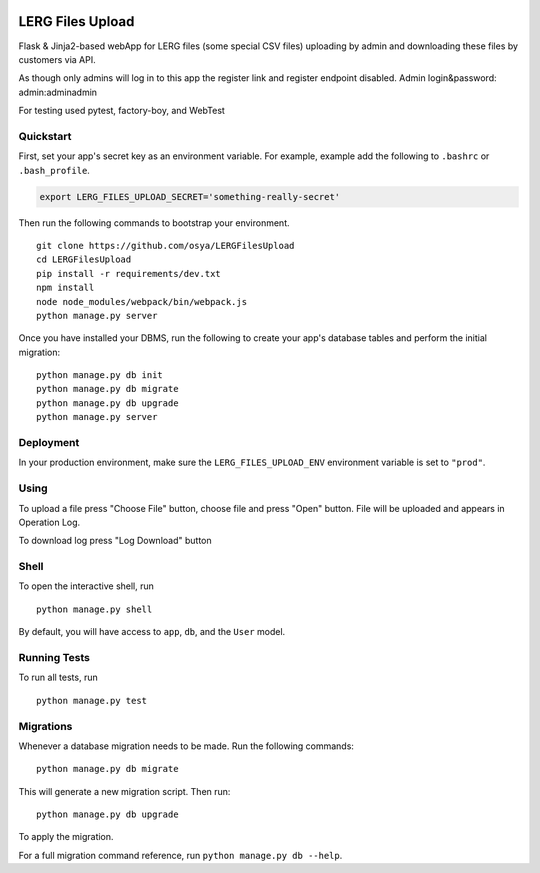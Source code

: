 .. image:: https://travis-ci.org/osya/LERGFilesUpload.svg?branch=master
    :target: https://travis-ci.org/osya/LERGFilesUpload/
    :alt: Build status
.. image:: https://coveralls.io/repos/github/osya/LERGFilesUpload/badge.svg?branch=master
    :target: https://coveralls.io/github/osya/LERGFilesUpload?branch=master

===============================
LERG Files Upload
===============================

Flask & Jinja2-based webApp for LERG files (some special CSV files) uploading by admin and downloading these files by customers via API.

As though only admins will log in to this app the register link and register endpoint disabled. Admin login&password: admin:adminadmin

For testing used pytest, factory-boy, and WebTest


Quickstart
----------

First, set your app's secret key as an environment variable. For example, example add the following to ``.bashrc`` or ``.bash_profile``.

.. code-block:: bash

    export LERG_FILES_UPLOAD_SECRET='something-really-secret'


Then run the following commands to bootstrap your environment.


::

    git clone https://github.com/osya/LERGFilesUpload
    cd LERGFilesUpload
    pip install -r requirements/dev.txt
    npm install
    node node_modules/webpack/bin/webpack.js
    python manage.py server


Once you have installed your DBMS, run the following to create your app's database tables and perform the initial migration:

::

    python manage.py db init
    python manage.py db migrate
    python manage.py db upgrade
    python manage.py server



Deployment
----------

In your production environment, make sure the ``LERG_FILES_UPLOAD_ENV`` environment variable is set to ``"prod"``.

Using
-----
To upload a file press "Choose File" button, choose file and press "Open" button. File will be uploaded and appears in Operation Log.

To download log press "Log Download" button

Shell
-----

To open the interactive shell, run ::

    python manage.py shell

By default, you will have access to ``app``, ``db``, and the ``User`` model.


Running Tests
-------------

To run all tests, run ::

    python manage.py test


Migrations
----------

Whenever a database migration needs to be made. Run the following commands:
::

    python manage.py db migrate

This will generate a new migration script. Then run:
::

    python manage.py db upgrade

To apply the migration.

For a full migration command reference, run ``python manage.py db --help``.
